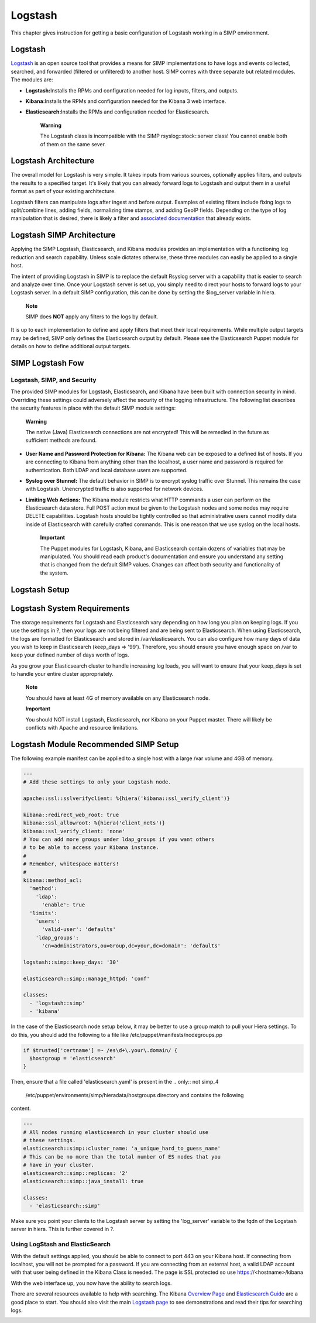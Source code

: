 Logstash
========

This chapter gives instruction for getting a basic configuration of
Logstash working in a SIMP environment.

Logstash
--------

`Logstash <http://logstash.net/>`__ is an open source tool that provides
a means for SIMP implementations to have logs and events collected,
searched, and forwarded (filtered or unfiltered) to another host. SIMP
comes with three separate but related modules. The modules are:

-  **Logstash:**\ Installs the RPMs and configuration needed for log
   inputs, filters, and outputs.

-  **Kibana:**\ Installs the RPMs and configuration needed for the
   Kibana 3 web interface.

-  **Elasticsearch:**\ Installs the RPMs and configuration needed for
   Elasticsearch.

    **Warning**

    The Logstash class is incompatible with the SIMP
    rsyslog::stock::server class! You cannot enable both of them on the
    same sever.

Logstash Architecture
---------------------

The overall model for Logstash is very simple. It takes inputs from
various sources, optionally applies filters, and outputs the results to
a specified target. It's likely that you can already forward logs to
Logstash and output them in a useful format as part of your existing
architecture.

Logstash filters can manipulate logs after ingest and before output.
Examples of existing filters include fixing logs to split/combine lines,
adding fields, normalizing time stamps, and adding GeoIP fields.
Depending on the type of log manipulation that is desired, there is
likely a filter and `associated
documentation <http://logstash.net/docs/1.1.10/>`__ that already exists.

Logstash SIMP Architecture
--------------------------

Applying the SIMP Logstash, Elasticsearch, and Kibana modules provides
an implementation with a functioning log reduction and search
capability. Unless scale dictates otherwise, these three modules can
easily be applied to a single host.

The intent of providing Logstash in SIMP is to replace the default
Rsyslog server with a capability that is easier to search and analyze
over time. Once your Logstash server is set up, you simply need to
direct your hosts to forward logs to your Logstash server. In a default
SIMP configuration, this can be done by setting the $log\_server
variable in hiera.

    **Note**

    SIMP does **NOT** apply any filters to the logs by default.

It is up to each implementation to define and apply filters that meet
their local requirements. While multiple output targets may be defined,
SIMP only defines the Elasticsearch output by default. Please see the
Elasticsearch Puppet module for details on how to define additional
output targets.

SIMP Logstash Fow
-----------------

Logstash, SIMP, and Security
~~~~~~~~~~~~~~~~~~~~~~~~~~~~

The provided SIMP modules for Logstash, Elasticsearch, and Kibana have
been built with connection security in mind. Overriding these settings
could adversely affect the security of the logging infrastructure. The
following list describes the security features in place with the default
SIMP module settings:

    **Warning**

    The native (Java) Elasticsearch connections are not encrypted! This
    will be remedied in the future as sufficient methods are found.

-  **User Name and Password Protection for Kibana:**\  The Kibana web can
   be exposed to a defined list of hosts. If you are connecting to
   Kibana from anything other than the localhost, a user name and
   password is required for authentication. Both LDAP and local database
   users are supported.

-  **Syslog over Stunnel:**\  The default behavior in SIMP is to encrypt
   syslog traffic over Stunnel. This remains the case with Logstash.
   Unencrypted traffic is also supported for network devices.

-  **Limiting Web Actions:**\  The Kibana module restricts what HTTP
   commands a user can perform on the Elasticsearch data store. Full
   POST action must be given to the Logstash nodes and some nodes may
   require DELETE capabilities. Logstash hosts should be tightly
   controlled so that administrative users cannot modify data inside of
   Elasticsearch with carefully crafted commands. This is one reason
   that we use syslog on the local hosts.

    **Important**

    The Puppet modules for Logstash, Kibana, and Elasticsearch contain
    dozens of variables that may be manipulated. You should read each
    product's documentation and ensure you understand any setting that
    is changed from the default SIMP values. Changes can affect both
    security and functionality of the system.

Logstash Setup
--------------

Logstash System Requirements
----------------------------

The storage requirements for Logstash and Elasticsearch vary depending
on how long you plan on keeping logs. If you use the settings in ?, then
your logs are not being filtered and are being sent to Elasticsearch.
When using Elasticsearch, the logs are formatted for Elasticsearch and
stored in /var/elasticsearch. You can also configure how many days of
data you wish to keep in Elasticsearch (keep\_days => '99'). Therefore,
you should ensure you have enough space on /var to keep your defined
number of days worth of logs.

As you grow your Elasticsearch cluster to handle increasing log loads,
you will want to ensure that your keep\_days is set to handle your
entire cluster appropriately.

    **Note**

    You should have at least 4G of memory available on any Elasticsearch
    node.

    **Important**

    You should NOT install Logstash, Elasticsearch, nor Kibana on your
    Puppet master. There will likely be conflicts with Apache and
    resource limitations.

Logstash Module Recommended SIMP Setup
--------------------------------------

The following example manifest can be applied to a single host with a
large /var volume and 4GB of memory.

.. code-block:: Ruby

          ---
          # Add these settings to only your Logstash node.

          apache::ssl::sslverifyclient: %{hiera('kibana::ssl_verify_client')}

          kibana::redirect_web_root: true
          kibana::ssl_allowroot: %{hiera('client_nets')}
          kibana::ssl_verify_client: 'none'
          # You can add more groups under ldap_groups if you want others
          # to be able to access your Kibana instance.
          #
          # Remember, whitespace matters!
          #
          kibana::method_acl:
            'method':
              'ldap':
                'enable': true
            'limits':
              'users':
                'valid-user': 'defaults'
              'ldap_groups':
                'cn=administrators,ou=Group,dc=your,dc=domain': 'defaults'

          logstash::simp::keep_days: '30'

          elasticsearch::simp::manage_httpd: 'conf'

          classes:
            - 'logstash::simp'
            - 'kibana'


In the case of the Elasticsearch node setup below, it may be better to
use a group match to pull your Hiera settings. To do this, you should
add the following to a file like /etc/puppet/manifests/nodegroups.pp

.. code-block:: Ruby

          if $trusted['certname'] =~ /es\d+\.your\.domain/ {
            $hostgroup = 'elasticsearch'
          }


Then, ensure that a file called 'elasticsearch.yaml' is present in the
.. only:: not simp_4

  /etc/puppet/environments/simp/hieradata/hostgroups directory and contains the following

.. only:: simp_4

  /etc/puppet/hieradata/hostgroups directory and contains the following

content.

.. code-block:: Ruby

          ---
          # All nodes running elasticsearch in your cluster should use
          # these settings.
          elasticsearch::simp::cluster_name: 'a_unique_hard_to_guess_name'
          # This can be no more than the total number of ES nodes that you
          # have in your cluster.
          elasticsearch::simp::replicas: '2'
          elasticsearch::simp::java_install: true

          classes:
            - 'elasticsearch::simp'


Make sure you point your clients to the Logstash server by setting the
'log\_server' variable to the fqdn of the Logstash server in hiera. This
is further covered in ?.

Using LogStash and ElasticSearch
~~~~~~~~~~~~~~~~~~~~~~~~~~~~~~~~

With the default settings applied, you should be able to connect to port
443 on your Kibana host. If connecting from localhost, you will not be
prompted for a password. If you are connecting from an external host, a
valid LDAP account with that user being defined in the Kibana Class is
needed. The page is SSL protected so use https://<hostname>/kibana

With the web interface up, you now have the ability to search logs.

There are several resources available to help with searching. The Kibana
`Overview Page <http://www.elasticsearch.org/overview/kibana/>`__ and
`Elasticsearch Guide <http://www.elasticsearch.org/guide/>`__ are a good
place to start. You should also visit the main `Logstash
page <http://logstash.net/>`__ to see demonstrations and read their tips
for searching logs.

.. image:: ../images/Logstash.svg
